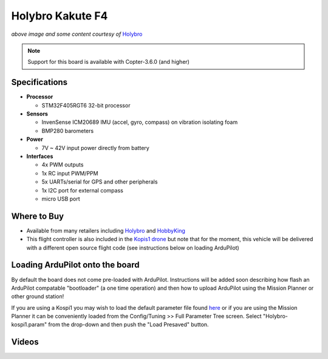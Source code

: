 .. _common-holybro-kakutef4:

=================
Holybro Kakute F4
=================

.. image:: ../../../images/holybro-kakutef4.png
    :target: ../_images/holybro-kakutef4.png

*above image and some content courtesy of* `Holybro <http://www.holybro.com/product/47>`__

.. note::

   Support for this board is available with Copter-3.6.0 (and higher)

Specifications
==============

-  **Processor**

   -  STM32F405RGT6 32-bit processor 

-  **Sensors**

   -  InvenSense ICM20689 IMU (accel, gyro, compass) on vibration isolating foam
   -  BMP280 barometers

-  **Power**

   -  7V ~ 42V input power directly from battery

-  **Interfaces**

   -  4x PWM outputs
   -  1x RC input PWM/PPM
   -  5x UARTs/serial for GPS and other peripherals
   -  1x I2C port for external compass
   -  micro USB port

Where to Buy
============

- Available from many retailers including `Holybro <https://shop.holybro.com/kakute-f4-all-in-one-v2_p1072.html>`__ and `HobbyKing <https://hobbyking.com/en_us/holybro-kakute-f4-a10-v2-flight-controller-with-osd-and-bmp280-barometer.html?___store=en_us>`__
- This flight controller is also included in the `Kopis1 drone <https://shop.holybro.com/kopis-1_p1041.html>`__ but note that for the moment, this vehicle will be delivered with a different open source flight code (see instructions below on loading ArduPilot)

Loading ArduPilot onto the board
================================

By default the board does not come pre-loaded with ArduPilot.  Instructions will be added soon describing how flash an ArduPilot compatable "bootloader" (a one time operation) and then how to upload ArduPilot using the Mission Planner or other ground station!

If you are using a Kospi1 you may wish to load the default parameter file found `here <https://github.com/ArduPilot/ardupilot/blob/master/Tools/Frame_params/Holybro-kospi1.param>`__ or if you are using the Mission Planner
it can be conveniently loaded from the Config/Tuning >> Full Parameter Tree screen.  Select "Holybro-kospi1.param" from the drop-down and then push the "Load Presaved" button.

.. image:: ../../../images/holybro-kakutef4-load-default-params.png
    :target: ../_images/holybro-kakutef4-load-default-params.png

Videos
======

..  youtube:: tg179GXu6LQ
    :width: 100%
